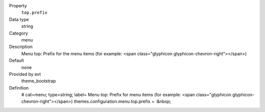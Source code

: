 .. ..................................
.. container:: table-row dl-horizontal panel panel-default constants theme_bootstrap cat_menu

	Property
		``top.prefix``

	Data type
		string

	Category
		menu

	Description
		Menu top: Prefix for the menu items (for example: <span class="glyphicon glyphicon-chevron-right"></span>)

	Default
		none

	Provided by ext
		theme_bootstrap

	Definition
		# cat=menu; type=string; label= Menu top: Prefix for menu items (for example: <span class="glyphicon glyphicon-chevron-right"></span>)
		themes.configuration.menu.top.prefix = :&nbsp;